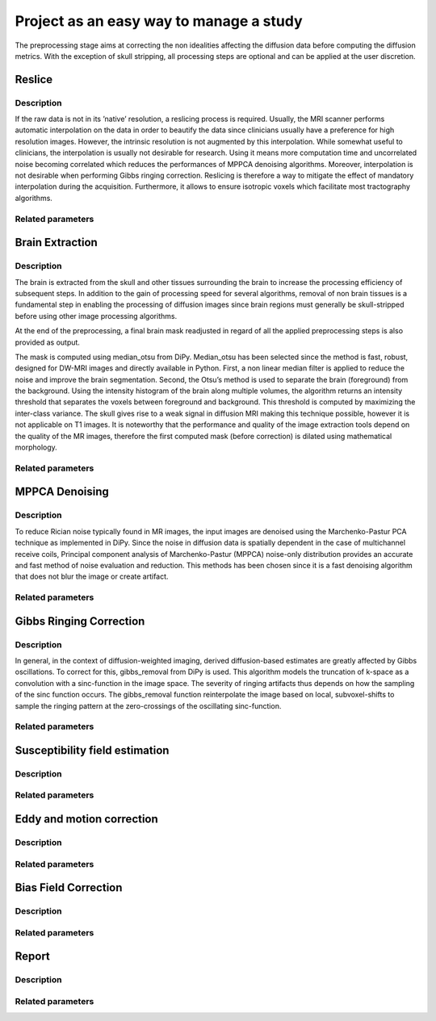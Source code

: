 .. _preprocessing-dmri:

========================================
Project as an easy way to manage a study
========================================

The preprocessing stage aims at correcting the non idealities affecting the diffusion data
before computing the diffusion metrics. With the exception of skull stripping, all processing steps are optional and can be applied at the
user discretion.

-------
Reslice
-------

Description
^^^^^^^^^^^

If the raw data is not in its ’native’ resolution, a reslicing process is required. Usually, the
MRI scanner performs automatic interpolation on the data in order to beautify the data
since clinicians usually have a preference for high resolution images. However, the intrinsic
resolution is not augmented by this interpolation. While somewhat useful to clinicians, the
interpolation is usually not desirable for research. Using it means more computation time
and uncorrelated noise becoming correlated which reduces the performances of MPPCA
denoising algorithms. Moreover, interpolation is not desirable when performing Gibbs
ringing correction. Reslicing is therefore a way to mitigate the
effect of mandatory interpolation during the acquisition. Furthermore, it allows to ensure
isotropic voxels which facilitate most tractography algorithms.


Related parameters
^^^^^^^^^^^^^^^^^^


----------------
Brain Extraction
----------------

Description
^^^^^^^^^^^

.. image:: pictures/preproc_bet.jpg
	:width: 800
	:alt: Original b0 images and binary mask obtained with using median_otsu are shown in the left and middle panels, while the thresholded histogram used by median otsu is shown in the right panel.

The brain is extracted from the skull and other tissues surrounding the brain to increase
the processing efficiency of subsequent steps. In addition to the gain of processing speed
for several algorithms, removal of non brain tissues is a fundamental step in enabling
the processing of diffusion images since brain regions must generally be skull-stripped before using
other image processing algorithms.

At the end of the preprocessing, a final brain mask readjusted in regard of all the applied
preprocessing steps is also provided as output.

The mask is computed using median_otsu from DiPy. Median_otsu has
been selected since the method is fast, robust, designed for DW-MRI images and directly
available in Python. First, a non linear median filter is applied to reduce the noise and
improve the brain segmentation. Second, the Otsu’s method is used to
separate the brain (foreground) from the background. Using the intensity histogram of the
brain along multiple volumes, the algorithm returns an intensity threshold that separates
the voxels between foreground and background. This threshold is computed by maximizing
the inter-class variance. The skull gives rise to a weak signal in diffusion MRI making this
technique possible, however it is not applicable on T1 images. It is noteworthy that the
performance and quality of the image extraction tools depend on the quality of the MR
images, therefore the first computed mask (before correction) is dilated using mathematical
morphology.

Related parameters
^^^^^^^^^^^^^^^^^^


---------------
MPPCA Denoising
---------------

Description
^^^^^^^^^^^

.. image:: pictures/preproc_mppca.jpg
	:width: 800
	:alt: Original and denoised b0 images are shown in the left and middle panels, while the difference between these images is shown in the right panel. An unstructured spatial distribution of the right image indicates extraction of random thermal noise.

To reduce Rician noise typically found in MR images, the input images are denoised
using the Marchenko-Pastur PCA technique as implemented in DiPy. Since the noise in
diffusion data is spatially dependent in the case of multichannel receive coils, Principal component analysis of Marchenko-Pastur (MPPCA) noise-only
distribution provides an accurate and fast method of noise evaluation and reduction. This methods has been chosen since it is a fast denoising algorithm
that does not blur the image or create artifact.

Related parameters
^^^^^^^^^^^^^^^^^^


------------------------
Gibbs Ringing Correction
------------------------

Description
^^^^^^^^^^^

.. image:: pictures/preproc_gibbs.jpg
	:width: 800
	:alt: Gibbs ringing correction, uncorrected and b0 images corrected for Gibbs ringing are shown in the left and middle panels, while the difference between these images is shown in the right panel. Gibbs ringing artifacts typically occur at interfaces with sharp changes in intensity.


In general, in the context of diffusion-weighted imaging, derived diffusion-based estimates
are greatly affected by Gibbs oscillations. To correct for this,
gibbs_removal from DiPy is used. This algorithm models the truncation of k-space as a
convolution with a sinc-function in the image space. The severity of ringing artifacts thus
depends on how the sampling of the sinc function occurs. The gibbs_removal function
reinterpolate the image based on local, subvoxel-shifts to sample the ringing pattern at
the zero-crossings of the oscillating sinc-function.

Related parameters
^^^^^^^^^^^^^^^^^^

-------------------------------
Susceptibility field estimation
-------------------------------

Description
^^^^^^^^^^^

Related parameters
^^^^^^^^^^^^^^^^^^

--------------------------
Eddy and motion correction
--------------------------

Description
^^^^^^^^^^^

Related parameters
^^^^^^^^^^^^^^^^^^

---------------------
Bias Field Correction
---------------------

Description
^^^^^^^^^^^

Related parameters
^^^^^^^^^^^^^^^^^^

------
Report
------

Description
^^^^^^^^^^^

Related parameters
^^^^^^^^^^^^^^^^^^

